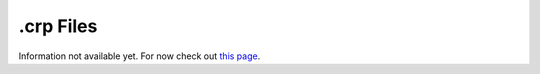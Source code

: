 ==========
.crp Files
==========

Information not available yet.
For now check out `this page <http://www.skylinesmodding.com/t/reverse-engineering-the-crp-format/150/3>`__.
